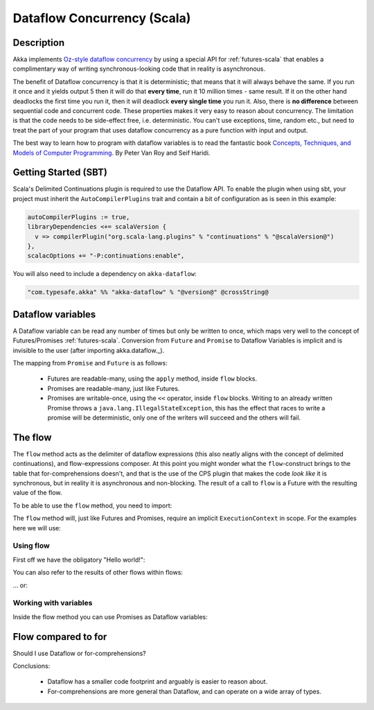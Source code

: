 Dataflow Concurrency (Scala)
============================

Description
-----------

Akka implements `Oz-style dataflow concurrency <http://www.mozart-oz.org/documentation/tutorial/node8.html#chapter.concurrency>`_
by using a special API for :ref:`futures-scala` that enables a complimentary way of writing synchronous-looking code that in reality is asynchronous.

The benefit of Dataflow concurrency is that it is deterministic; that means that it will always behave the same.
If you run it once and it yields output 5 then it will do that **every time**, run it 10 million times - same result.
If it on the other hand deadlocks the first time you run it, then it will deadlock **every single time** you run it.
Also, there is **no difference** between sequential code and concurrent code. These properties makes it very easy to reason about concurrency.
The limitation is that the code needs to be side-effect free, i.e. deterministic.
You can't use exceptions, time, random etc., but need to treat the part of your program that uses dataflow concurrency as a pure function with input and output.

The best way to learn how to program with dataflow variables is to read the fantastic book `Concepts, Techniques, and Models of Computer Programming <http://www.info.ucl.ac.be/%7Epvr/book.html>`_. By Peter Van Roy and Seif Haridi.

Getting Started (SBT)
---------------------

Scala's Delimited Continuations plugin is required to use the Dataflow API. To enable the plugin when using sbt, your project must inherit the ``AutoCompilerPlugins`` trait and contain a bit of configuration as is seen in this example:

.. code-block:: scala

  autoCompilerPlugins := true,
  libraryDependencies <+= scalaVersion {
    v => compilerPlugin("org.scala-lang.plugins" % "continuations" % "@scalaVersion@")
  },
  scalacOptions += "-P:continuations:enable",


You will also need to include a dependency on ``akka-dataflow``:

.. code-block:: scala

  "com.typesafe.akka" %% "akka-dataflow" % "@version@" @crossString@

Dataflow variables
------------------

A Dataflow variable can be read any number of times but only be written to once, which maps very well to the concept of Futures/Promises :ref:`futures-scala`.
Conversion from ``Future`` and ``Promise`` to Dataflow Variables is implicit and is invisible to the user (after importing akka.dataflow._).

The mapping from ``Promise`` and ``Future`` is as follows:

  - Futures are readable-many, using the ``apply`` method, inside ``flow`` blocks.
  - Promises are readable-many, just like Futures.
  - Promises are writable-once, using the ``<<`` operator, inside ``flow`` blocks.
    Writing to an already written Promise throws a ``java.lang.IllegalStateException``,
    this has the effect that races to write a promise will be deterministic,
    only one of the writers will succeed and the others will fail.

The flow
--------

The ``flow`` method acts as the delimiter of dataflow expressions (this also neatly aligns with the concept of delimited continuations),
and flow-expressions composer. At this point you might wonder what the ``flow``-construct brings to the table that for-comprehensions doesn't,
and that is the use of the CPS plugin that makes the code *look like* it is synchronous, but in reality it is asynchronous and non-blocking.
The result of a call to ``flow`` is a Future with the resulting value of the flow.

To be able to use the ``flow`` method, you need to import:

.. includecode:: code/docs/dataflow/DataflowDocSpec.scala
   :include: import-akka-dataflow

The ``flow`` method will, just like Futures and Promises, require an implicit ``ExecutionContext`` in scope.
For the examples here we will use:

.. includecode:: code/docs/dataflow/DataflowDocSpec.scala
   :include: import-global-implicit

Using flow
~~~~~~~~~~

First off we have the obligatory "Hello world!":

.. includecode:: code/docs/dataflow/DataflowDocSpec.scala
   :include: simplest-hello-world

You can also refer to the results of other flows within flows:

.. includecode:: code/docs/dataflow/DataflowDocSpec.scala
   :include: nested-hello-world-a

… or:

.. includecode:: code/docs/dataflow/DataflowDocSpec.scala
   :include: nested-hello-world-b

Working with variables
~~~~~~~~~~~~~~~~~~~~~~

Inside the flow method you can use Promises as Dataflow variables:

.. includecode:: code/docs/dataflow/DataflowDocSpec.scala
   :include: dataflow-variable-a

Flow compared to for
--------------------

Should I use Dataflow or for-comprehensions?

.. includecode:: code/docs/dataflow/DataflowDocSpec.scala
   :include: for-vs-flow

Conclusions:

 - Dataflow has a smaller code footprint and arguably is easier to reason about.
 - For-comprehensions are more general than Dataflow, and can operate on a wide array of types.

